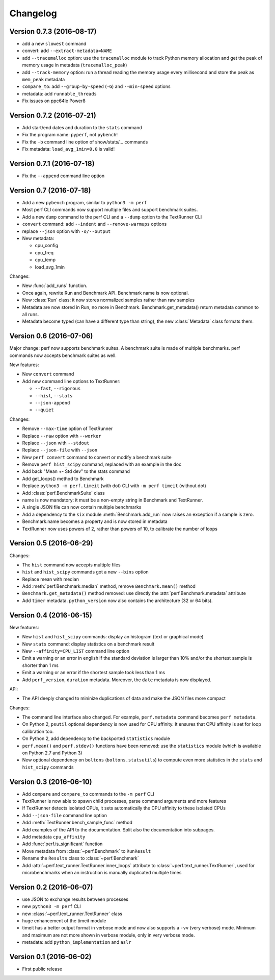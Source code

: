 Changelog
=========

Version 0.7.3 (2016-08-17)
--------------------------

* add a new ``slowest`` command
* convert: add ``--extract-metadata=NAME``
* add ``--tracemalloc`` option: use the ``tracemalloc`` module to track
  Python memory allocation and get the peak of memory usage in metadata
  (``tracemalloc_peak``)
* add ``--track-memory`` option: run a thread reading the memory usage
  every millisecond and store the peak as ``mem_peak`` metadata
* ``compare_to``: add ``--group-by-speed`` (``-G``) and ``--min-speed`` options
* metadata: add ``runnable_threads``
* Fix issues on ppc64le Power8

Version 0.7.2 (2016-07-21)
--------------------------

* Add start/end dates and duration to the ``stats`` command
* Fix the program name: ``pyperf``, not ``pybench``!
* Fix the ``-b`` command line option of show/stats/... commands
* Fix metadata: ``load_avg_1min=0.0`` is valid!

Version 0.7.1 (2016-07-18)
--------------------------

* Fix the ``--append`` command line option

Version 0.7 (2016-07-18)
------------------------

* Add a new ``pybench`` program, similar to ``python3 -m perf``
* Most perf CLI commands now support multiple files and support benchmark
  suites.
* Add a new ``dump`` command to the perf CLI and a ``--dump`` option to
  the TextRunner CLI
* ``convert`` command: add ``--indent`` and ``--remove-warmups`` options
* replace ``--json`` option with ``-o/--output``
* New metadata:

  - cpu_config
  - cpu_freq
  - cpu_temp
  - load_avg_1min

Changes:

* New :func:`add_runs` function.
* Once again, rewrite Run and Benchmark API. Benchmark name is now optional.
* New :class:`Run` class: it now stores normalized samples rather than raw
  samples
* Metadata are now stored in Run, no more in Benchmark.
  Benchmark.get_metadata() return metadata common to all runs.
* Metadata become typed (can have a different type than string), the
  new :class:`Metadata` class formats them.

Version 0.6 (2016-07-06)
------------------------

Major change: perf now supports benchmark suites. A benchmark suite is made
of multiple benchmarks. perf commands now accepts benchmark suites as well.

New features:

* New ``convert`` command
* Add new command line options to TextRunner:

  * ``--fast``, ``--rigorous``
  * ``--hist``, ``--stats``
  * ``--json-append``
  * ``--quiet``

Changes:

* Remove ``--max-time`` option of TextRunner
* Replace ``--raw`` option with ``--worker``
* Replace ``--json`` with ``--stdout``
* Replace ``--json-file`` with ``--json``
* New ``perf convert`` command to convert or modify a benchmark suite
* Remove ``perf hist_scipy`` command, replaced with an example in the doc
* Add back "Mean +- Std dev" to the stats command
* Add get_loops() method to Benchmark
* Replace ``python3 -m perf.timeit`` (with dot) CLI with ``-m perf timeit``
  (without dot)
* Add :class:`perf.BenchmarkSuite` class
* name is now mandatory: it must be a non-empty string in Benchmark
  and TextRunner.
* A single JSON file can now contain multiple benchmarks
* Add a dependency to the ``six`` module
  :meth:`Benchmark.add_run` now raises an exception if a sample is zero.
* Benchmark.name becomes a property and is now stored in metadata
* TextRunner now uses powers of 2, rather than powers of 10, to calibrate the
  number of loops


Version 0.5 (2016-06-29)
------------------------

Changes:

* The ``hist`` command now accepts multiple files
* ``hist`` and ``hist_scipy`` commands got a new ``--bins`` option
* Replace mean with median
* Add :meth:`perf.Benchmark.median` method, remove ``Benchmark.mean()`` method
* ``Benchmark.get_metadata()`` method removed: use directly the
  :attr:`perf.Benchmark.metadata` attribute
* Add ``timer`` metadata. ``python_version`` now also contains the architecture
  (32 or 64 bits).


Version 0.4 (2016-06-15)
------------------------

New features:

* New ``hist`` and ``hist_scipy`` commands: display an histogram (text or
  graphical mode)
* New ``stats`` command: display statistics on a benchmark result
* New ``--affinity=CPU_LIST`` command line option
* Emit a warning or an error in english if the standard deviation is larger
  than 10% and/or the shortest sample is shorter than 1 ms
* Emit a warning or an error if the shortest sample took less than 1 ms
* Add ``perf_version``, ``duration`` metadata. Moreover, the ``date`` metadata
  is now displayed.

API:

* The API deeply changed to mininize duplications of data and make the JSON
  files more compact

Changes:

* The command line interface also changed. For example, ``perf.metadata``
  command becomes ``perf metadata``.
* On Python 2, ``psutil`` optional dependency is now used for CPU affinity.
  It ensures that CPU affinity is set for loop calibration too.
* On Python 2, add dependency to the backported ``statistics`` module
* ``perf.mean()`` and ``perf.stdev()`` functions have been removed: use
  the ``statistics`` module (which is available on Python 2.7 and Python 3)
* New optional dependency on ``boltons`` (``boltons.statsutils``) to compute
  even more statistics in the ``stats`` and ``hist_scipy`` commands


Version 0.3 (2016-06-10)
------------------------

* Add ``compare`` and ``compare_to`` commands to the ``-m perf`` CLI
* TextRunner is now able to spawn child processes, parse command arguments
  and more features
* If TextRunner detects isolated CPUs, it sets automatically the CPU affinity
  to these isolated CPUs
* Add ``--json-file`` command line option
* Add :meth:`TextRunner.bench_sample_func` method
* Add examples of the API to the documentation. Split also the documentation
  into subpages.
* Add metadata ``cpu_affinity``
* Add :func:`perf.is_significant` function
* Move metadata from :class:`~perf.Benchmark` to ``RunResult``
* Rename the ``Results`` class to :class:`~perf.Benchmark`
* Add :attr:`~perf.text_runner.TextRunner.inner_loops` attribute to
  :class:`~perf.text_runner.TextRunner`, used for microbenchmarks when an
  instruction is manually duplicated multiple times

Version 0.2 (2016-06-07)
------------------------

* use JSON to exchange results between processes
* new ``python3 -m perf`` CLI
* new :class:`~perf.text_runner.TextRunner` class
* huge enhancement of the timeit module
* timeit has a better output format in verbose mode and now also supports a
  ``-vv`` (very verbose) mode. Minimum and maximum are not more shown in
  verbose module, only in very verbose mode.
* metadata: add ``python_implementation`` and ``aslr``

Version 0.1 (2016-06-02)
------------------------

* First public release


